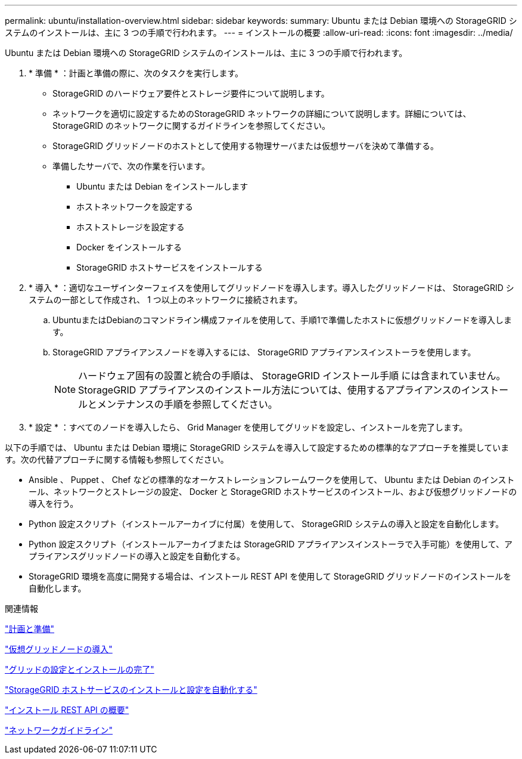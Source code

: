 ---
permalink: ubuntu/installation-overview.html 
sidebar: sidebar 
keywords:  
summary: Ubuntu または Debian 環境への StorageGRID システムのインストールは、主に 3 つの手順で行われます。 
---
= インストールの概要
:allow-uri-read: 
:icons: font
:imagesdir: ../media/


[role="lead"]
Ubuntu または Debian 環境への StorageGRID システムのインストールは、主に 3 つの手順で行われます。

. * 準備 * ：計画と準備の際に、次のタスクを実行します。
+
** StorageGRID のハードウェア要件とストレージ要件について説明します。
** ネットワークを適切に設定するためのStorageGRID ネットワークの詳細について説明します。詳細については、StorageGRID のネットワークに関するガイドラインを参照してください。
** StorageGRID グリッドノードのホストとして使用する物理サーバまたは仮想サーバを決めて準備する。
** 準備したサーバで、次の作業を行います。
+
*** Ubuntu または Debian をインストールします
*** ホストネットワークを設定する
*** ホストストレージを設定する
*** Docker をインストールする
*** StorageGRID ホストサービスをインストールする




. * 導入 * ：適切なユーザインターフェイスを使用してグリッドノードを導入します。導入したグリッドノードは、 StorageGRID システムの一部として作成され、 1 つ以上のネットワークに接続されます。
+
.. UbuntuまたはDebianのコマンドライン構成ファイルを使用して、手順1で準備したホストに仮想グリッドノードを導入します。
.. StorageGRID アプライアンスノードを導入するには、 StorageGRID アプライアンスインストーラを使用します。
+

NOTE: ハードウェア固有の設置と統合の手順は、 StorageGRID インストール手順 には含まれていません。StorageGRID アプライアンスのインストール方法については、使用するアプライアンスのインストールとメンテナンスの手順を参照してください。



. * 設定 * ：すべてのノードを導入したら、 Grid Manager を使用してグリッドを設定し、インストールを完了します。


以下の手順では、 Ubuntu または Debian 環境に StorageGRID システムを導入して設定するための標準的なアプローチを推奨しています。次の代替アプローチに関する情報も参照してください。

* Ansible 、 Puppet 、 Chef などの標準的なオーケストレーションフレームワークを使用して、 Ubuntu または Debian のインストール、ネットワークとストレージの設定、 Docker と StorageGRID ホストサービスのインストール、および仮想グリッドノードの導入を行う。
* Python 設定スクリプト（インストールアーカイブに付属）を使用して、 StorageGRID システムの導入と設定を自動化します。
* Python 設定スクリプト（インストールアーカイブまたは StorageGRID アプライアンスインストーラで入手可能）を使用して、アプライアンスグリッドノードの導入と設定を自動化する。
* StorageGRID 環境を高度に開発する場合は、インストール REST API を使用して StorageGRID グリッドノードのインストールを自動化します。


.関連情報
link:planning-and-preparation.html["計画と準備"]

link:deploying-virtual-grid-nodes.html["仮想グリッドノードの導入"]

link:configuring-grid-and-completing-installation.html["グリッドの設定とインストールの完了"]

link:automating-installation-and-configuration-of-storagegrid-host-service.html["StorageGRID ホストサービスのインストールと設定を自動化する"]

link:overview-of-installation-rest-api.html["インストール REST API の概要"]

link:../network/index.html["ネットワークガイドライン"]
